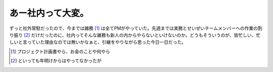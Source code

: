 あー社内って大変。
==================

ずっと社外常駐だったので、今までは雑務 [#]_ は全てPMがやっていた。先週までは実務とせいぜいチームメンバーへの作業の割り振り [#]_ だけだったのに、社内ってそんな雑務も新人の内からやらないといけないのか。どうもそういうのが、皆忙しい、忙しいと言っていた理由なのでは無いかなぁと、引継をやりながら思った今日一日だった。





.. [#] プロジェクト計画書やら、お金のことや何やら
.. [#] といっても年明けからはやってなかったが


.. author:: default
.. categories:: work
.. tags::
.. comments::
